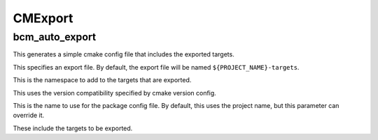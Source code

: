 =========
CMExport
=========

---------------
bcm_auto_export
---------------

.. program:: bcm_auto_export

This generates a simple cmake config file that includes the exported targets.

.. option:: EXPORT

This specifies an export file. By default, the export file will be named ``${PROJECT_NAME}-targets``.

.. option:: NAMESPACE <namespace>

This is the namespace to add to the targets that are exported.

.. option:: COMPATIBILITY <compatibility>

This uses the version compatibility specified by cmake version config.

.. option:: NAME <name>

This is the name to use for the package config file. By default, this uses the project name, but this parameter can override it.

.. option:: TARGETS <target>...

These include the targets to be exported.
